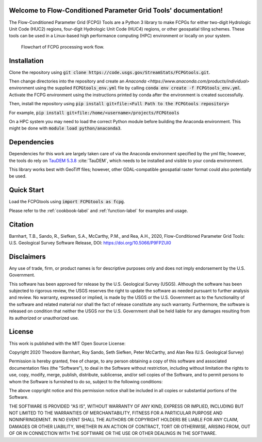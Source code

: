 Welcome to Flow-Conditioned Parameter Grid Tools' documentation!
=================================================================
The Flow-Conditioned Parameter Grid (FCPG) Tools are a Python 3 library to make FCPGs for either two-digit Hydrologic Unit Code (HUC2) regions, four-digit Hydrologic Unit Code (HUC4) regions, or other geospatial tiling schemes. These tools can be used in a Linux-based high performance computing (HPC) environment or locally on your system.

.. figure:: ../img/CPG_tool_structure.png
	:scale: 50 %
	:alt: Conceptual FCPG process flowchart.

	Flowchart of FCPG processing work flow.


Installation
============
Clone the repository using :code:`git clone https://code.usgs.gov/StreamStats/FCPGtools.git`.

Then change directories into the repository and create an `Anaconda <https://www.anaconda.com/products/individual>` environment using the supplied :code:`FCPGtools_env.yml` file by calling :code:`conda env create -f FCPGtools_env.yml`. Activate the FCPG environment using the instructions printed by conda after the environment is created successfully.

Then, install the repository using :code:`pip install git+file:<Full Path to the FCPGtools repository>`

For example, :code:`pip install git+file:/home/<username>/projects/FCPGtools`

On a HPC system you may need to load the correct Python module before building the Anaconda environment. This might be done with :code:`module load python/anaconda3`.

Dependencies
============

Dependencies for this work are largely taken care of via the Anaconda environment specified by the yml file; however, the tools do rely on `TauDEM 5.3.8 <https://github.com/dtarb/TauDEM/tree/v5.3.8>`_ :cite:`TauDEM`, which needs to be installed and visible to your conda environment.

This library works best with GeoTiff files; however, other GDAL-compatible geospatial raster format could also potentially be used. 

Quick Start
===========
Load the FCPGtools using :code:`import FCPGtools as fcpg`.

Please refer to the :ref:`cookbook-label` and :ref:`function-label` for examples and usage.

Citation
========

Barnhart, T.B., Sando, R., Siefken, S.A., McCarthy, P.M., and Rea, A.H., 2020, Flow-Conditioned Parameter Grid Tools: U.S. Geological Survey Software Release, DOI: https://doi.org/10.5066/P9FPZUI0

Disclaimers
===========

Any use of trade, firm, or product names is for descriptive purposes only and does not imply endorsement by the U.S. Government.

This software has been approved for release by the U.S. Geological Survey (USGS). Although the software has been subjected to rigorous review, the USGS reserves the right to update the software as needed pursuant to further analysis and review. No warranty, expressed or implied, is made by the USGS or the U.S. Government as to the functionality of the software and related material nor shall the fact of release constitute any such warranty. Furthermore, the software is released on condition that neither the USGS nor the U.S. Government shall be held liable for any damages resulting from its authorized or unauthorized use.

License
=======

This work is published with the MIT Open Source License:

Copyright 2020 Theodore Barnhart, Roy Sando, Seth Siefken, Peter McCarthy, and Alan Rea (U.S. Geological Survey)

Permission is hereby granted, free of charge, to any person obtaining a copy of this software and associated documentation files (the "Software"), to deal in the Software without restriction, including without limitation the rights to use, copy, modify, merge, publish, distribute, sublicense, and/or sell copies of the Software, and to permit persons to whom the Software is furnished to do so, subject to the following conditions:

The above copyright notice and this permission notice shall be included in all copies or substantial portions of the Software.

THE SOFTWARE IS PROVIDED "AS IS", WITHOUT WARRANTY OF ANY KIND, EXPRESS OR IMPLIED, INCLUDING BUT NOT LIMITED TO THE WARRANTIES OF MERCHANTABILITY, FITNESS FOR A PARTICULAR PURPOSE AND NONINFRINGEMENT. IN NO EVENT SHALL THE AUTHORS OR COPYRIGHT HOLDERS BE LIABLE FOR ANY CLAIM, DAMAGES OR OTHER LIABILITY, WHETHER IN AN ACTION OF CONTRACT, TORT OR OTHERWISE, ARISING FROM, OUT OF OR IN CONNECTION WITH THE SOFTWARE OR THE USE OR OTHER DEALINGS IN THE SOFTWARE.